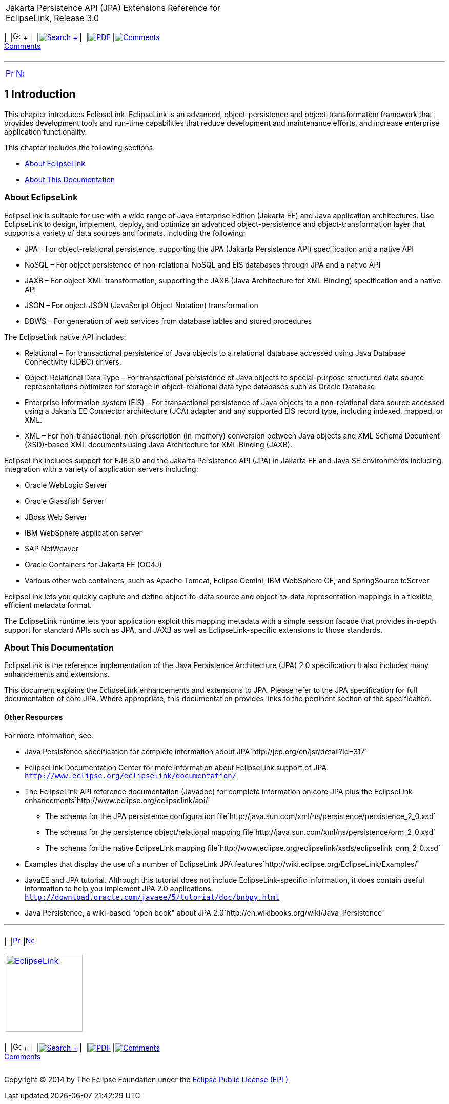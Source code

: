 [[cse]][[top]]

[width="100%",cols="<50%,>50%",]
|=======================================================================
a|
Jakarta Persistence API (JPA) Extensions Reference for EclipseLink,
Release 3.0

 a|
[cols=",^,,^,,^,^",]
|=======================================================================
|  |image:../../../dcommon/images/contents.png[Go To Table Of
Contents,width=16,height=16] + | 
|link:../../../[image:../../../dcommon/images/search.png[Search] +
] | 
|link:../../eclipselink_jpa_extensions.pdf[image:../../../dcommon/images/pdf_icon.png[PDF]]
|link:#disqus_thread[image:../../../dcommon/images/comments.png[Comments] +
Comments]
|=======================================================================

|=======================================================================

'''''

[cols="^,^,",]
|=======================================================================
|link:preface.htm[image:../../../dcommon/images/larrow.png[Previous,width=16,height=16]]
|link:annotations_ref.htm[image:../../../dcommon/images/rarrow.png[Next,width=16,height=16]]
| 
|=======================================================================

[[TLJPA0302]] [[sthref6]]

1 Introduction
--------------

[[TLJPA54052]]

This chapter introduces EclipseLink. EclipseLink is an advanced,
object-persistence and object-transformation framework that provides
development tools and run-time capabilities that reduce development and
maintenance efforts, and increase enterprise application functionality.

This chapter includes the following sections:

* link:#CEGHCAJB[About EclipseLink]
* link:#CHDEJIEC[About This Documentation]

[[CEGHCAJB]][[TLJPA303]]

About EclipseLink
~~~~~~~~~~~~~~~~~

EclipseLink is suitable for use with a wide range of Java Enterprise
Edition (Jakarta EE) and Java application architectures. Use EclipseLink
to design, implement, deploy, and optimize an advanced
object-persistence and object-transformation layer that supports a
variety of data sources and formats, including the following:

* JPA – For object-relational persistence, supporting the JPA (Jakarta
Persistence API) specification and a native API
* NoSQL – For object persistence of non-relational NoSQL and EIS
databases through JPA and a native API
* JAXB – For object-XML transformation, supporting the JAXB (Java
Architecture for XML Binding) specification and a native API
* JSON – For object-JSON (JavaScript Object Notation) transformation
* DBWS – For generation of web services from database tables and stored
procedures

The EclipseLink native API includes:

* Relational – For transactional persistence of Java objects to a
relational database accessed using Java Database Connectivity (JDBC)
drivers.
* Object-Relational Data Type – For transactional persistence of Java
objects to special-purpose structured data source representations
optimized for storage in object-relational data type databases such as
Oracle Database.
* Enterprise information system (EIS) – For transactional persistence of
Java objects to a non-relational data source accessed using a Jakarta EE
Connector architecture (JCA) adapter and any supported EIS record type,
including indexed, mapped, or XML.
* XML – For non-transactional, non-prescription (in-memory) conversion
between Java objects and XML Schema Document (XSD)-based XML documents
using Java Architecture for XML Binding (JAXB).

EclipseLink includes support for EJB 3.0 and the Jakarta Persistence API
(JPA) in Jakarta EE and Java SE environments including integration with
a variety of application servers including:

* Oracle WebLogic Server
* Oracle Glassfish Server
* JBoss Web Server
* IBM WebSphere application server
* SAP NetWeaver
* Oracle Containers for Jakarta EE (OC4J)
* Various other web containers, such as Apache Tomcat, Eclipse Gemini,
IBM WebSphere CE, and SpringSource tcServer

EclipseLink lets you quickly capture and define object-to-data source
and object-to-data representation mappings in a flexible, efficient
metadata format.

The EclipseLink runtime lets your application exploit this mapping
metadata with a simple session facade that provides in-depth support for
standard APIs such as JPA, and JAXB as well as EclipseLink-specific
extensions to those standards.

[[CHDEJIEC]][[TLJPA304]]

About This Documentation
~~~~~~~~~~~~~~~~~~~~~~~~

EclipseLink is the reference implementation of the Java Persistence
Architecture (JPA) 2.0 specification It also includes many enhancements
and extensions.

This document explains the EclipseLink enhancements and extensions to
JPA. Please refer to the JPA specification for full documentation of
core JPA. Where appropriate, this documentation provides links to the
pertinent section of the specification.

[[TLJPA305]]

[[sthref7]]

Other Resources
^^^^^^^^^^^^^^^

For more information, see:

* Java Persistence specification for complete information about
JPA`http://jcp.org/en/jsr/detail?id=317`
* EclipseLink Documentation Center for more information about
EclipseLink support of JPA.
`http://www.eclipse.org/eclipselink/documentation/`
* The EclipseLink API reference documentation (Javadoc) for complete
information on core JPA plus the EclipseLink
enhancements`http://www.eclipse.org/eclipselink/api/`
** The schema for the JPA persistence configuration
file`http://java.sun.com/xml/ns/persistence/persistence_2_0.xsd`
** The schema for the persistence object/relational mapping
file`http://java.sun.com/xml/ns/persistence/orm_2_0.xsd`
** The schema for the native EclipseLink mapping
file`http://www.eclipse.org/eclipselink/xsds/eclipselink_orm_2_0.xsd`
* Examples that display the use of a number of EclipseLink JPA
features`http://wiki.eclipse.org/EclipseLink/Examples/`
* JavaEE and JPA tutorial. Although this tutorial does not include
EclipseLink-specific information, it does contain useful information to
help you implement JPA 2.0 applications.
`http://download.oracle.com/javaee/5/tutorial/doc/bnbpy.html`
* Java Persistence, a wiki-based "open book" about JPA
2.0`http://en.wikibooks.org/wiki/Java_Persistence`

'''''

[width="66%",cols="50%,^,>50%",]
|=======================================================================
a|
[width="96%",cols=",^50%,^50%",]
|=======================================================================
| 
|link:preface.htm[image:../../../dcommon/images/larrow.png[Previous,width=16,height=16]]
|link:annotations_ref.htm[image:../../../dcommon/images/rarrow.png[Next,width=16,height=16]]
|=======================================================================


|http://www.eclipse.org/eclipselink/[image:../../../dcommon/images/ellogo.png[EclipseLink,width=150]] +
a|
[cols=",^,,^,,^,^",]
|=======================================================================
|  |image:../../../dcommon/images/contents.png[Go To Table Of
Contents,width=16,height=16] + | 
|link:../../../[image:../../../dcommon/images/search.png[Search] +
] | 
|link:../../eclipselink_jpa_extensions.pdf[image:../../../dcommon/images/pdf_icon.png[PDF]]
|link:#disqus_thread[image:../../../dcommon/images/comments.png[Comments] +
Comments]
|=======================================================================

|=======================================================================

[[copyright]]
Copyright © 2014 by The Eclipse Foundation under the
http://www.eclipse.org/org/documents/epl-v10.php[Eclipse Public License
(EPL)] +
